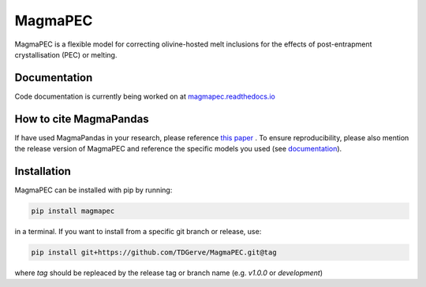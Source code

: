 ========
MagmaPEC
========
MagmaPEC is a flexible model for correcting olivine-hosted melt inclusions for the effects of post-entrapment crystallisation (PEC) or melting.

Documentation
-------------
Code documentation is currently being worked on at `magmapec.readthedocs.io <https://magmapec.readthedocs.io>`_


How to cite MagmaPandas
------------------------------
If have used MagmaPandas in your research, please reference  `this paper <placeholder>`_ . To ensure reproducibility, please also mention the release version of MagmaPEC and reference the specific models you used (see `documentation <https://magmapandas.readthedocs.io/en/latest/code_documentation.html#references>`_).


Installation
------------
MagmaPEC can be installed with pip by running:

.. code-block:: bash

    pip install magmapec

in a terminal.
If you want to install from a specific git branch or release, use:

.. code-block:: bash

    pip install git+https://github.com/TDGerve/MagmaPEC.git@tag

where *tag* should be repleaced by the release tag or branch name (e.g. *v1.0.0* or *development*)





